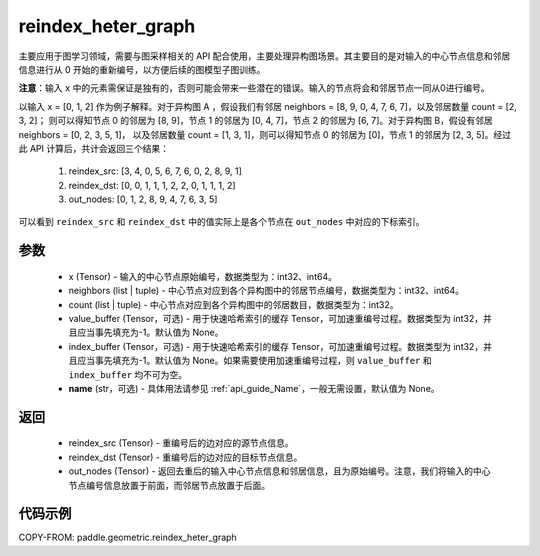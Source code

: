 .. _cn_api_geometric_reindex_heter_graph:

reindex_heter_graph
-------------------------------

.. py:function:: paddle.geometric.reindex_heter_graph(x, neighbors, count, value_buffer=None, index_buffer=None, name=None)

主要应用于图学习领域，需要与图采样相关的 API 配合使用，主要处理异构图场景。其主要目的是对输入的中心节点信息和邻居信息进行从 0 开始的重新编号，以方便后续的图模型子图训练。

**注意**：输入 ``x`` 中的元素需保证是独有的，否则可能会带来一些潜在的错误。输入的节点将会和邻居节点一同从0进行编号。

以输入 x = [0, 1, 2] 作为例子解释。对于异构图 A ，假设我们有邻居 neighbors = [8, 9, 0, 4, 7, 6, 7]，以及邻居数量 count = [2, 3, 2]；
则可以得知节点 0 的邻居为 [8, 9]，节点 1 的邻居为 [0, 4, 7]，节点 2 的邻居为 [6, 7]。对于异构图 B，假设有邻居 neighbors = [0, 2, 3, 5, 1]，
以及邻居数量 count = [1, 3, 1]，则可以得知节点 0 的邻居为 [0]，节点 1 的邻居为 [2, 3, 5]。经过此 API 计算后，共计会返回三个结果：
    1. reindex_src: [3, 4, 0, 5, 6, 7, 6, 0, 2, 8, 9, 1]
    2. reindex_dst: [0, 0, 1, 1, 1, 2, 2, 0, 1, 1, 1, 2]
    3. out_nodes: [0, 1, 2, 8, 9, 4, 7, 6, 3, 5]
可以看到 ``reindex_src`` 和 ``reindex_dst`` 中的值实际上是各个节点在 ``out_nodes`` 中对应的下标索引。

参数
:::::::::
    - x (Tensor) - 输入的中心节点原始编号，数据类型为：int32、int64。
    - neighbors (list | tuple) - 中心节点对应到各个异构图中的邻居节点编号，数据类型为：int32、int64。
    - count (list | tuple) - 中心节点对应到各个异构图中的邻居数目，数据类型为：int32。
    - value_buffer (Tensor，可选) - 用于快速哈希索引的缓存 Tensor，可加速重编号过程。数据类型为 int32，并且应当事先填充为-1。默认值为 None。
    - index_buffer (Tensor，可选) - 用于快速哈希索引的缓存 Tensor，可加速重编号过程。数据类型为 int32，并且应当事先填充为-1。默认值为 None。如果需要使用加速重编号过程，则 ``value_buffer`` 和 ``index_buffer`` 均不可为空。
    - **name** (str，可选) - 具体用法请参见 :ref:`api_guide_Name`，一般无需设置，默认值为 None。

返回
:::::::::
    - reindex_src (Tensor) - 重编号后的边对应的源节点信息。
    - reindex_dst (Tensor) - 重编号后的边对应的目标节点信息。
    - out_nodes (Tensor) - 返回去重后的输入中心节点信息和邻居信息，且为原始编号。注意，我们将输入的中心节点编号信息放置于前面，而邻居节点放置于后面。


代码示例
::::::::::

COPY-FROM: paddle.geometric.reindex_heter_graph
